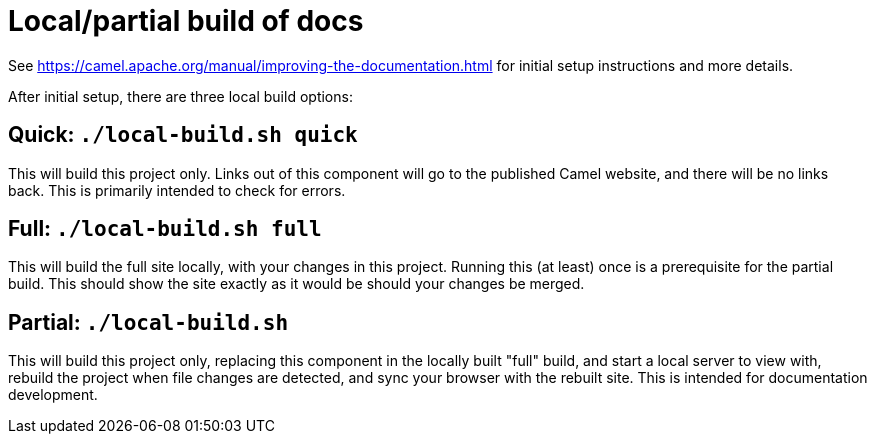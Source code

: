 = Local/partial build of docs

See https://camel.apache.org/manual/improving-the-documentation.html for initial setup instructions and more details.

After initial setup, there are three local build options:

== Quick: `./local-build.sh quick`

This will build this project only.
Links out of this component will go to the published Camel website, and there will be no links back.
This is primarily intended to check for errors.

== Full: `./local-build.sh full`

This will build the full site locally, with your changes in this project.
Running this (at least) once is a prerequisite for the partial build.
This should show the site exactly as it would be should your changes be merged.

== Partial: `./local-build.sh`

This will build this project only, replacing this component in the locally built "full" build, and start a local server to view with, rebuild the project when file changes are detected, and sync your browser with the rebuilt site.
This is intended for documentation development.
